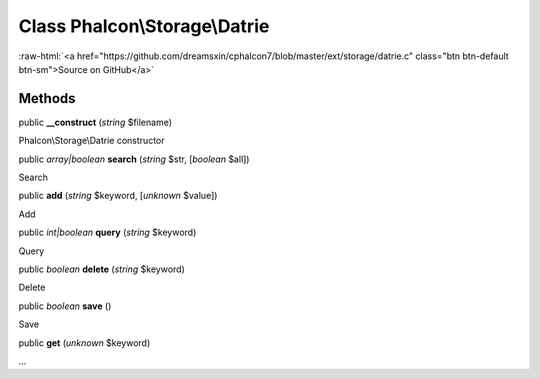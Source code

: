 Class **Phalcon\\Storage\\Datrie**
==================================

.. role:: raw-html(raw)
   :format: html

:raw-html:`<a href="https://github.com/dreamsxin/cphalcon7/blob/master/ext/storage/datrie.c" class="btn btn-default btn-sm">Source on GitHub</a>`




Methods
-------

public  **__construct** (*string* $filename)

Phalcon\\Storage\\Datrie constructor



public *array|boolean*  **search** (*string* $str, [*boolean* $all])

Search



public  **add** (*string* $keyword, [*unknown* $value])

Add



public *int|boolean*  **query** (*string* $keyword)

Query



public *boolean*  **delete** (*string* $keyword)

Delete



public *boolean*  **save** ()

Save



public  **get** (*unknown* $keyword)

...


